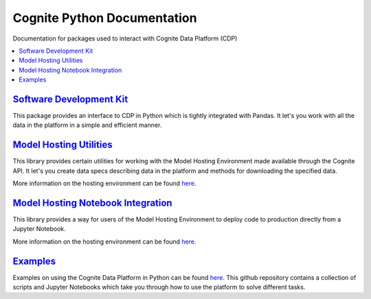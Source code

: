 ============================
Cognite Python Documentation
============================
Documentation for packages used to interact with Cognite Data Platform (CDP)

.. contents::
    :local:

`Software Development Kit <https://cognite-docs.readthedocs-hosted.com/projects/cognite-sdk-python/en/latest/>`_
^^^^^^^^^^^^^^^^^^^^^^^^^^^^^^^^^^^^^^^^^^^^^^^^^^^^^^^^^^^^^^^^^^^^^^^^^^^^^^^^^^^^^^^^^^^^^^^^^^^^^^^^^^^^^^^^
This package provides an interface to CDP in Python which is tightly integrated with Pandas.
It let's you work with all the data in the platform in a simple and efficient manner.

`Model Hosting Utilities <https://cognite-docs.readthedocs-hosted.com/projects/cognite-model-hosting/en/latest/>`_
^^^^^^^^^^^^^^^^^^^^^^^^^^^^^^^^^^^^^^^^^^^^^^^^^^^^^^^^^^^^^^^^^^^^^^^^^^^^^^^^^^^^^^^^^^^^^^^^^^^^^^^^^^^^^^^^^^
This library provides certain utilities for working with the Model Hosting Environment made available
through the Cognite API. It let's you create data specs describing data in the platform and methods for
downloading the specified data.

More information on the hosting environment can be found `here <https://doc.cognitedata.com/concepts/#cognite-model-hosting>`_.

`Model Hosting Notebook Integration <https://cognite-docs.readthedocs-hosted.com/projects/cognite-model-hosting-notebook/en/latest/>`_
^^^^^^^^^^^^^^^^^^^^^^^^^^^^^^^^^^^^^^^^^^^^^^^^^^^^^^^^^^^^^^^^^^^^^^^^^^^^^^^^^^^^^^^^^^^^^^^^^^^^^^^^^^^^^^^^^^^^^^^^^^^^^^^^^^^^^^
This library provides a way for users of the Model Hosting Environment to deploy code to production
directly from a Jupyter Notebook.

More information on the hosting environment can be found `here <https://doc.cognitedata.com/concepts/#cognite-model-hosting>`_.

`Examples <https://github.com/cognitedata/cognite-python-docs>`_
^^^^^^^^^^^^^^^^^^^^^^^^^^^^^^^^^^^^^^^^^^^^^^^^^^^^^^^^^^^^^^^^
Examples on using the Cognite Data Platform in Python can be found `here <https://github.com/cognitedata/cognite-python-docs>`__.
This github repository contains a collection of scripts and Jupyter Notebooks which take you through how
to use the platform to solve different tasks.

